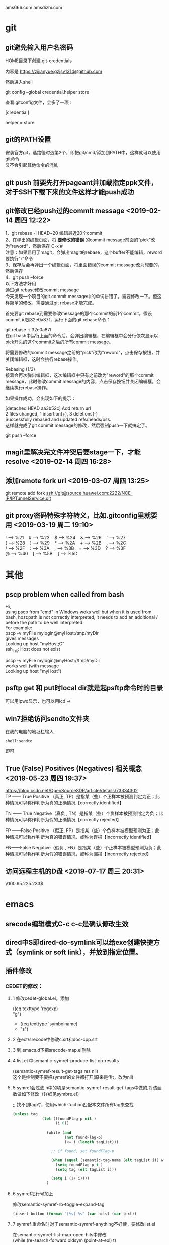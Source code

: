 #+ATTR_LATEX: :environment cn-article
#+LATEX_CLASS: article
#+LATEX_CLASS_OPTIONS: [UTF8,a4paper]
#+LATEX_HEADER: \usepackage[BoldFont,SlantFont,CJKsetspaces,CJKchecksingle]{xeCJK}
#+LATEX_HEADER: \XeTeXlinebreaklocale "zh"
#+LATEX_HEADER: \XeTeXlinebreakskip = 0pt plus 1pt
#+LATEX_HEADER: \setmainfont[Mapping=tex-text]{Times New Roman}
#+LATEX_HEADER: \setsansfont[Mapping=tex-text]{Arial}
#+LATEX_HEADER: \setmonofont{Courier New}
#+LATEX_HEADER: \setCJKmainfont{DFKai-SB}
#+LATEX_HEADER: \setCJKmonofont{MingLiU}
#+LATEX_HEADER: \usepackage{listings}

#+LATEX_HEADER: \tolerance=1000
#+LATEX_HEADER: \date{\today}
#+LATEX_HEADER: \title{Org导出中文PDF}
#+OPTIONS: \n:t
ams666.com amsdizhi.com
* git
** git避免输入用户名密码
HOME目录下创建.git-credentials

内容是 https://zijianyue:gzjsy1314@github.com

然后进入shell

git config --global credential.helper store

查看.gitconfig文件，会多了一项：

[credential]

    helper = store
    
** git的PATH设置
安装官方git，选路径时选第2个，即把git/cmd/添加到PATH中，这样就可以使用git命令
又不会引起其他命令的混乱

** git push 前要先打开pageant并加载指定ppk文件，对于SSH下载下来的文件这样才能push成功

** git修改已经push过的commit message <2019-02-14 周四 12:22>
1、git rebase -i HEAD~20 编辑最近20个commit 
2、在弹出的编辑页面，将 *要修改的错误* 的commit message前面的“pick”改为“reword”，然后保存 C-x #
   注意：如果启用了magit，会弹出magit的rebase，这个buffer不能编辑，reword要执行"r"命令
3、保存后会再弹出一个编辑页面，将里面错误的commit message改为想要的，然后保存 
4、git push --force
以下方法才好用
通过git rebase修改commit message
今天发现一个项目的git commit message中的单词拼错了，需要修改一下。但这样简单的修改，需要通过git rebase才能完成。

首先要git rebase到需要修改message的那个commit的前1个commit。假设commit id是32e0a87f，运行下面的git rebase命令：

git rebase -i 32e0a87f
在git bash中运行上面的命令后，会弹出编辑框，在编辑框中会分行依次显示以pick开头的这个commit之后的所有commit message。

将需要修改的commit message之前的"pick"改为"reword"，点击保存按钮，并关闭编辑框，这时会执行rebase操作。

Rebasing (1/3)
接着会再次弹出编辑框，这次编辑框中只有之前改为"reword"的那个commit message，此时修改commit message的内容，点击保存按钮并关闭编辑框，会继续执行rebase操作。

如果操作成功，会出现如下的提示：

[detached HEAD aa3b52c] Add return url
 2 files changed, 1 insertion(+), 3 deletions(-)
Successfully rebased and updated refs/heads/oss.
这样就完成了git commit message的修改，然后强制push一下就搞定了。

git push --force
** magit里解决完文件冲突后要stage一下，才能resolve <2019-02-14 周四 16:28>

** 添加remote fork url <2019-03-07 周四 13:25>
git remote add fork ssh://git@source.huawei.com:2222/NCE-IP/IPTunnelService.git

** git proxy密码特殊字符转义，比如.gitconfig里就要用 <2019-03-19 周二 19:10>
 ! --> %21    # --> %23    $ --> %24    & --> %26    ' --> %27
 ( --> %28    ) --> %29    * --> %2A    + --> %2B    , --> %2C
 / --> %2F    : --> %3A    ; --> %3B    = --> %3D    ? --> %3F
 @ --> %40    [ --> %5B    ] --> %5D
* 其他
** pscp problem when called from bash 

Hi,
using pscp from "cmd" in Windows woks well but when it is used from bash, host:path is not correctly interpreted, it needs to add an additional / before the path to be well interpreted.
For example:
pscp -v myFile mylogin@myHost:/tmp/myDir
gives messages
Looking up host "myHost;C"
ssh_init: Host does not exist

pscp -v myFile mylogin@myHost://tmp/myDir
works well (with message
Looking up host "myHost")

** psftp get 和 put时local dir就是起psftp命令时的目录
可以用lpwd显示，也可以用lcd \path\to\new\dir修改

** win7拒绝访问sendto文件夹
在我的电脑的地址栏输入
#+BEGIN_EXAMPLE
shell:sendto
#+END_EXAMPLE
即可

** True (False) Positives (Negatives) 相关概念 <2019-05-23 周四 19:37>
https://blog.csdn.net/OpenSourceSDR/article/details/73334302
TP —— True Positive （真正, TP）是指某（些）个正样本被预测判定为正；此种情况可以称作判断为真的正确情况【correctly identified】

TN —— True Negative（真负 , TN）是指某（些）个负样本被预测判定为负；此种情况可以称作判断为假的正确情况【correctly rejected】

FP ——False Positive （假正, FP）是指某（些）个负样本被模型预测为正；此种情况可以称作判断为真的错误情况，或称为误报【incorrectly identified】

FN——False Negative（假负 , FN）是指某（些）个正样本被模型预测为负；此种情况可以称作判断为假的错误情况，或称为漏报【incorrectly rejected】

** 访问远程主机的D盘 <2019-07-17 周三 20:31>
\\100.95.225.233\d$\gzj

* emacs
** srecode编辑模式C-c c-c是确认修改生效
** dired中S即dired-do-symlink可以给exe创建快捷方式（symlink or soft link），并放到指定位置。
** 插件修改

*** CEDET的修改：
  
**** 1 修改cedet-global.el，添加
 		      ((eq texttype 'regexp)
 		      "g")
+              ((eq texttype 'symbolname)
+               "s")
**** 2 在ect/srecode中修改c.srt和doc-cpp.srt
**** 3 到.emacs.d下把srecode-map.el删除
**** 4 list.el 中semantic-symref-produce-list-on-results
(semantic-symref-result-get-tags res nil)
这个是控制要不要把symref的文件都打开(原来是传t，改为nil)
**** 5 symref会过滤.h中的项是semantic-symref-result-get-tags中做的,对该函数做如下修改（详细见symbre.el）

		   ;; 找不到tag时，使用which-fuction匹配本文件所有tag来查找
#+BEGIN_SRC emacs-lisp
(unless tag
			 (let ((foundFlag-p nil )
				   (i 0))

			   (while (and
					   (not foundFlag-p)
					   (<= i (length tagList)))

				 ;; if found, set foundFlag-p
				 
				 (when (equal (semantic-tag-name (elt tagList i)) whichFunc)
				   (setq foundFlag-p t )
				   (setq tag (elt tagList i)))

				 (setq i (1+ i))))
			   )
#+END_SRC
		   

**** 6 symref把行号加上
修改semantic-symref-rb-toggle-expand-tag
#+BEGIN_SRC emacs-lisp
	    (insert-button (format "[%s] %s" (car hits) (car text))
#+END_SRC



**** 7 symref 重命名时对于semantic-symref-anything不好使，要修改list.el
在semantic-symref-list-map-open-hits中修改
	      (while (re-search-forward oldsym (point-at-eol) t)

**** 8 修改semantic-symref-anything 注释会被过滤的问题
  ;; 再找不到就创建一个空tag
			   (unless tag
				 (setq tag (semantic-tag "/* COMMENT */" 'variable))
				 (semantic--tag-put-property tag :filename (buffer-file-name)))


*** helm-files.el的修改
;; (require 'dired-x)

*** nlinum.el的修改
(defun nlinum--setup-window ()
  (let ((width (if (display-graphic-p)
                   (ceiling
                    (let ((width (nlinum--face-width 'linum)))
                      (if width
                          (/ (* nlinum--width 1.0 width)
                             (frame-char-width))
                        (/ (* nlinum--width 1.0
                              (nlinum--face-height 'linum))
                           (frame-char-height)))))
                 nlinum--width)))
    (set-window-margins nil (if nlinum-mode (if (< nlinum--width width)
												width
											  nlinum--width))
                        (cdr (window-margins)))))

*** comment-box功能
给代码加上块注释

*** <M-home>和<M-end>可以将其他窗口的光标移到开始或结尾

** dynamic-library-alist显示依赖的dll
** buffer中插入变量值
#+BEGIN_SRC emacs-lisp
 (insert (format "[%s] " (car hits)))
#+END_SRC
** 查看diff时，apply hunk可以把变更给取消
** 搭建emacs编译环境时
把C:/MinGW/msys/1.0/etc下的fstab.sample改名为fstab
XPM源码中的simx.h和xpm.h复制到 C:/MinGW/include/X11 下
** How to Undo the Unpushed Commits in Magit?
In Magit buffer *magit: ..*,

Hit x
Select origin/master
Above action will undo all the commits that haven’t been pushed to github.com. It will still preserve the modified states of the yet-to-be staged/committed files.

** magit部分提交修改
用tab展开修改，假如有多个hunk，在要提交的hunk上stage（s键），如果失败可能是无法单独提交该hunk

** 安装pygments
先安装python 2.7 或 3.4
再打开cmd 切换到pygments根目录执行c:\python34\python.exe setup.py install即可，有可能得先下载setuptools
确认版本
C:\Users\g00280886>C:\Python34\Scripts\pygmentize.exe -V
Pygments version 2.1, (c) 2006-2015 by Georg Brandl.

** .dir-locals.el具体实现有关函数hack-dir-local-variables
** c-forward-conditional是#if #end之间移动，不能带else，c-up-conditional是不同深度的#之间内外移动，可以带else
** sdcv词典放的位置 ~\.stardict\dic
** cscope处理不了文件中有extern c
** 编译rtags要在cygwin中装cmake openssl-dev libclang-static ncurse make.
** cygwin中装libglib是给sdcv用的
libglib-2.0.dll.a 要装32位版本的cygwin
** m-q 自动换行的用法
先设置(setq-default fill-column 80)，或者用快捷键c-x f，然后选中一段文字m-q
** ycmd编译
系统需求：CMAKE PYTHON34或27
下载ycmd和third-party(这个目录在运行ycmd后会有python lib的cache，比如python3的，如果直接拷贝使用的话，比如ycm_core.pyd是python2编译出来的，就会报错：Ycmd error: ycm_core library compiled for Python 2 but loaded in Python 3.)
在ycmd下新建目录ycmd-build，进去后起命令行cmake -G "Visual Studio 14" -DPATH_TO_LLVM_ROOT="C:/Program Files (x86)/LLVM" -DUSE_PYTHON2=OFF . ../cpp，成功后会生成一个VS的工程，用VS打开后编译 ycm_core ，成功后会在ycmd根目录下生成 ycm_core.pyd 和 libclang.dll ，这样emacs-ycmd就能用了
如果有c++ runtime error 把C:\Program Files\CMake\bin下的msvcp120.dll和msvcr120.dll改名(C:\Program Files\ImageMagick-6.9.1-Q16下还有一份)，保证全局只有一份
** 直接打开图片显示二进制
把dynamic-library-alist中指定的dll拷贝到emacs/bin目录下
** org
*** org-mode如何显示图片	
把图片放到org文件所在目录下
在org文件中填写文件名
并打开iimage-mode
c-l刷新即可
*** org-mode中使用截图												 
安装imagemagick，并勾选convert
通过org-download插件截图，配置org-download截图方法为imagemagick/convert
先用其他截图工具把截图保存到剪贴板后，用org-download-screenshot功能把截图放到org文件中
[[file:data/9d/672d37-da36-4d09-9713-4b5de0d2559a/screenshot_2017-12-20_11-52-21.png]]

*** org-mode导出html后换行变空格的解决办法
在org文件开头加
#+BEGIN_SRC
#+OPTIONS: \n:t
#+END_SRC
*** org checklist示例
m-s-ret复制 1. [ ] xxx新建 c-c c-c完成
1) [-] abc [50%]
   - [-] ddd [2/3]
     1) [ ] dasf
     2) [X] llll
     3) [X] asdfasd
   - [X] a;ll
2) [X] cde


1. [ ] t1
2. [X] t2


*** org 导出pdf
(1) CTeX版本: 下载地址http://www.ctex.org/CTeXDownload, 下载Full包

(2) 修改导出命令 (setq org-latex-pdf-process (quote ("xelatex -interaction nonstopmode -output-directory %o %f" "xelatex -interaction nonstopmode -output-directory %o %f" "xelatex -interaction nonstopmode -output-directory %o %f")))

(3) org文件头增加设置
#+BEGIN_SRC latex
  ,#+ATTR_LATEX: :environment cn-article
  ,#+LATEX_CLASS: article
  ,#+LATEX_CLASS_OPTIONS: [UTF8,a4paper]
  ,#+LATEX_HEADER: \usepackage[BoldFont,SlantFont,CJKsetspaces,CJKchecksingle]{xeCJK}
  ,#+LATEX_HEADER: \XeTeXlinebreaklocale "zh"
  ,#+LATEX_HEADER: \XeTeXlinebreakskip = 0pt plus 1pt
  ,#+LATEX_HEADER: \setmainfont[Mapping=tex-text]{Times New Roman}
  ,#+LATEX_HEADER: \setsansfont[Mapping=tex-text]{Arial}
  ,#+LATEX_HEADER: \setmonofont{Courier New}
  ,#+LATEX_HEADER: \setCJKmainfont{DFKai-SB}
  ,#+LATEX_HEADER: \setCJKmonofont{MingLiU}
  ,#+LATEX_HEADER: \usepackage{listings}

  ,#+LATEX_HEADER: \tolerance=1000
  ,#+LATEX_HEADER: \date{\today}
  ,#+LATEX_HEADER: \title{Org导出中文PDF}
#+END_SRC

(4) org文件保存成utf-8
(5) org-download-image-dir用默认设置，也就是图片要保存到org文件当前目录下，否则导出pdf会失败


*** org中输入代码段
快捷键 <s TAB
s	#+BEGIN_SRC ... #+END_SRC 
e	#+BEGIN_EXAMPLE ... #+END_EXAMPLE
q	#+BEGIN_QUOTE ... #+END_QUOTE 
v	#+BEGIN_VERSE ... #+END_VERSE 
c	#+BEGIN_CENTER ... #+END_CENTER 
l	#+BEGIN_LaTeX ... #+END_LaTeX 
L	#+LaTeX: 
h	#+BEGIN_HTML ... #+END_HTML 
H	#+HTML: 
a	#+BEGIN_ASCII ... #+END_ASCII 
A	#+ASCII: 
i	#+INDEX: line 
I	#+INCLUDE: line 

示例：
#+BEGIN_SRC c
  GPATH_PARM_ASSERT_RET_VAL((NULL != pstTopoGroup->pstPaths), GPATH_ERR);
  GPATH_PARM_ASSERT_RET_VAL((NULL != pThis), GPATH_ERR);

  GPATH_DBG_PRINT("[CALCI]: proc single topo_group, calcId[%u], batchId[%u], seq[%u], "
      "path_num[%u], deadlock[0x%x]",
      pstLspResult->uiCalcId,
      uiBatchId,
      ,*puiSeqNum,
      pstTopoGroup->ulPathNum,
      pstTopoGroup->bIsDeadLock);
#+END_SRC

*** helm列出所有标题命令 <2019-03-29 周五 15:39>
helm-org-in-buffer-headings

*** 加粗，斜体，下划线，行内代码，删除线 <2019-05-31 周五 14:23>
*加粗* /斜体/ _下划线_ =code= ~code~

+删除线+

分别对应 
(* / _ = ~ +)

** 指定某目录下的.h文件都按c++ mode显示
目录下创建.dir-locals.el，内容：
((c-mode . ((mode . c++))))

** cquery补丁include时
要#include "或者#include < 然后输入要补全的文件名才会出补全，注意只有单边符号

** 用外部程序打开
用helm-find-file打开当前目录后找到要打开的文件，按C-c X使用默认的外部程序打开，emacs本身的!或者&在26.1不好用了

** 要获取Visual studio的环境变量包含路径
执行cquery编译路径下的./waf configure,然后看build目录下生成的conf.log中的INCLUDE

** makefile类文件里去定义某个宏用-U

** ccls编译
on windows
安装msys64 运行 minwg64 先更新库pacman -Syu
pacman -S mingw-w64-x86_64-clang mingw-w64-x86_64-cmake mingw-w64-x86_64-jq mingw-w64-x86_64-ninja mingw-w64-x86_64-ncurses
git clone --depth=1 --recursive https://github.com/MaskRay/ccls
mkdir build
cd build
cmake .. -G Ninja  -DSYSTEM_CLANG=ON -DCMAKE_CXX_FLAGS=-D__STDC_FORMAT_MACROS -DCMAKE_EXPORT_COMPILE_COMMANDS=YES
cmake --build  .

PS. msys64的代理设置g:\msys64\home\g00280886\.bashrc中添加
*** 使用VS2017编译
安装步骤
第一步：安装VS2017最新版，安装时勾选上CMake

第二步：编译clang

打开 适用于VS2017的x64本机工具命令提示这个cmd

// 下载源码
git clone https://mirrors.tuna.tsinghua.edu.cn/git/llvm/llvm.git
git clone https://mirrors.tuna.tsinghua.edu.cn/git/llvm/clang.git llvm/tools/clang
// 进入目录
cd llvm

// 生成
cmake -H. -BRelease -G Ninja -DCMAKE_BUILD_TYPE=Release -DBUILD_SHARED_LIBS=ON -DLLVM_TARGETS_TO_BUILD=X86 -DCMAKE_CXX_COMPILER=cl -DCMAKE_C_COMPILER=cl
// 编译
ninja -C Release clangFormat clangFrontendTool clangIndex clangTooling clang clang-cl (加上 -j 1 减少并行任务数量避免卡死 ,用-j1這樣會很慢，可以嘗試 -DLLVM_PARALLEL_LINK_JOBS=1)
第三步：编译ccls

// 下载代码
git clone  --recursive https://github.com/MaskRay/ccls
// 生成
cd ccls
cmake -H. -BRelease -G Ninja -DCMAKE_BUILD_TYPE=Release -DCMAKE_CXX_COMPILER=clang-cl -DSYSTEM_CLANG=On -DCMAKE_PREFIX_PATH="g:/llvm/Release;g:/llvm/Release/tools/clang;g:/llvm;g:/llvm/tools/clang"
// 构建
ninja -C Release
-DCMAKE_PREFIX_PATH 对照自己的路径修改。

*** lsp-java <2019-01-15 周二 11:19>
要在C:\Users\g00280886\.m2目录下放私服的settings.xml

*** gradle proxy <2019-03-18 周一 14:30>
There are 2 ways for using Gradle behind a proxy :

Add arguments in command line
(From Guillaume Berche's post)

Add these arguments in your gradle command :

-Dhttp.proxyHost=your_proxy_http_host -Dhttp.proxyPort=your_proxy_http_port
or these arguments if you are using https :

-Dhttps.proxyHost=your_proxy_https_host -Dhttps.proxyPort=your_proxy_https_port
Add lines in gradle configuration file
in gradle.properties add the following lines :

systemProp.http.proxyHost=your_proxy_http_host
systemProp.http.proxyPort=your_proxy_http_port
systemProp.https.proxyHost=your_proxy_https_host
systemProp.https.proxyPort=your_proxy_https_port
(for gradle.properties file location, please refer to official documentation https://docs.gradle.org/current/userguide/build_environment.html
** all-the-icons装上后还有乱码？ <2019-01-17 周四 17:06>

** .bashrc不能放到C:\Users\工号，会影响 git bash <2019-01-18 周五 14:38>

** lsp-java <2019-01-21 周一 13:08>

***  <2019-01-24 周四 10:51>要用maven的编译命令先编译mvn clean install -Dmaven.test.skip=true -Dcheckstyle.skip=true后，才能正常跳转，否则有些import不正常

*** 有时候增量的索引更新不准确时，手动执行c-u lsp-java-build-project全量更新 <2019-01-24 周四 10:51>

** TODO 待解决或者研究的功能或插件 <2019-01-22 周二 16:56>

*** TODO 分窗口情况下，tabbar中会多出类似"helm gtags"的标签 <2019-01-22 周二 16:56>
改用ivy
*** TODO lsp-java无法跳转到local_repo中的符号 <2019-01-24 周四 11:34>
研究一下lsp-java的args
*** TODO yasnippets在.后面不应该出现 <2019-01-28 周一 09:50>

*** TODO git-for-emacs的使用有问题，导致在emacs里很慢 <2019-01-28 周一 14:24>

*** TODO 看org-plus-contrib都有啥功能 <2019-02-14 周四 19:42>

*** TODO pdf-tools <2019-02-14 周四 19:42>

*** TODO emax及msys2环境的使用 <2019-02-14 周四 19:42>
1. msys2的GIT有问题，Git用Windows版的，在/etc/pacman.conf加入如下内容安装这个版本的Git------经验证不好用
[git-for-windows]
# SigLevel = Optional TrustedOnly
SigLevel = Never
Server = https://dl.bintray.com/git-for-windows/pacman/$arch
2. 可以用清华的源加速MSYS2的使用。具体改两个地方就行：
# /etc/pacman.d/mirrorlist.mingw64
Server = https://mirrors.tuna.tsinghua.edu.cn/msys2/mingw/x86_64
# /etc/pacman.d/mirrorlist.msys
Server = https://mirrors.tuna.tsinghua.edu.cn/msys2/msys/$arch
*** TODO 长行性能<2019-02-25 周一 14:38>
** magit <2019-01-28 周一 10:15>
*** magit部分提交修改
用tab展开修改，假如有多个hunk，在要提交的hunk上stage（s键），如果失败可能是无法单独提交该hunk
*** magit pull or push 卡住，按$发现Store key in cache? (y/n) <2019-01-28 周一 10:16>
可以打开Putty工具，输入git@source.huawei.com 端口号2222 SSH协议，然后按yes cache the key
*** from mybase <2019-07-06 周六 15:48>
1.Reset head 选 origin/master可以撤消COMMIT恢复到unstage状态

2.How to Undo the Unpushed Commits in Magit?
Oct 15th, 2014 | Comments

In Magit buffer *magit: ..*,

Hit x
Select origin/master
Above action will undo all the commits that haven’t been pushed to github.com. It will still preserve the modified states of the yet-to-be staged/committed files.

3.git revert和git reset的区别
标签： gitstring
2012-06-14 20:56 55375人阅读 评论(4) 收藏 举报
 分类：  版本控制（44）  
原文：http://blog.csdn.net/koffuxu/article/details/6731876
git revert 是撤销某次操作，此次操作之前的commit都会被保留
git reset 是撤销某次提交，但是此次之后的修改都会被退回到暂存区
具体一个例子，假设有三个commit， git st:
commit3: add test3.c
commit2: add test2.c
commit1: add test1.c
当执行git revert HEAD~1时， commit2被撤销了
git log可以看到：
commit1：add test1.c
commit3：add test3.c
git status 没有任何变化
如果换做执行git reset --soft(默认) HEAD~1后，运行git log
commit2: add test2.c
commit1: add test1.c
运行git status， 则test3.c处于暂存区，准备提交。
如果换做执行git reset --hard HEAD~1后，
显示：HEAD is now at commit2，运行git log
commit2: add test2.c
commit1: add test1.c
运行git st， 没有任何变化
另外：
git revert <commit log string>是撤消该commit，作为一个新的commit。


magit 里执行magit-reset-soft输入HEAD~1，即撤消commit并恢复到stage状态


4.命令行clone指定分支
git clone -b <branch> remote url 


5 切换分支
b b     (magit-checkout)

6 stage多个可用鼠标划过

7. submodule如何下载
git submodule init
git submodule update

8.查看指定目录下的 status

git status [path]
比如当前目录下的 status:

git status .

9。有时PULL下来某个目录冲突解决不了，可以用以下命令
mergetool
然后选r表示remotea或者l表示local

10 同步forkfrom的新分支 ，用fetch all remotes，前提是添加了forkfrom路径，如果要同步远端的分支删除就勾上-p prune deleted branch
这样forkfrom中的分支就更新了，再用checkout new branch(b c)切换到新分支，push到origin即完成了同步

push的时候如果遇到 binary hook报错就上isource去工程设置里把Enable binary file gate去掉



** markdown语法 <2019-01-31 周四 19:52>
插入代码 
``` python
code
```
** 通过node npm命令安装bash-language-server报tree-sitter unable to verify the first certificate <2019-03-18 周一 16:09>
要增加以下环境变量
set NODE_TLS_REJECT_UNAUTHORIZED=0
** npm卸载命令 <2019-03-18 周一 16:40>
npm uninstall typescript -g
** pdf-tools 研究

** MAC版本使用注意 <2019-01-25 Fri 13:56>
要安装 brew cask install emacs,先brew tap railwaycat/emacsmacport切换源，这个版本用的carbon库，tabbar的显示正常

修改~/.bash_profile并sourc~/.bash_profile这样终端输入emacs或者emacs -Q就能启动GUI版本,这段也要加到~/.bashrc中，这样emacs中的shell中的emacs命令也会关联到新版本
# 在终端下打开文件,替换命令行默认的emacs
alias emacs="${EMACS_HOME}/Emacs"
# GUI方式打开文件
alias e="${EMACS_HOME}/bin/emacsclient -n"

** ssh自动添加hostkey到know_hosts <2019-01-25 Fri 20:31>
当我们用ssh连接到其他linux平台时，会遇到以下提示：

The authenticity of host ‘git.sws.com (10.42.1.88)’ can’t be established. 
ECDSA key fingerprint is 53:b9:f9:30:67:ec:34:88:e8:bc:2a:a4:6f:3e:97:95. 
Are you sure you want to continue connecting (yes/no)? yes 
而此时必须输入yes，连接才能建立。

但其实我们可以在ssh_config配置文件中配置此项，

打开/etc/ssh/ssh_config文件：

找到： 
# StrictHostKeyChecking ask 
修改为 
StrictHostKeyChecking no

这个选项会自动的把 想要登录的机器的SSH pub key 添加到 /root/.ssh/know_hosts 中。

** 不好用的功能 <2019-01-25 Fri 22:20>

** 安装brew install emacs-mac后的提示记录 <2019-01-27 Sun 23:16>
This is YAMAMOTO Mitsuharu's "Mac port" addition to
GNU Emacs 26. This provides a native GUI support for Mac OS X
10.6 - 10.14. After installing, see README-mac and NEWS-mac
in /usr/local/opt/emacs-mac for the port details.

Emacs.app was installed to:
  /usr/local/opt/emacs-mac

To link the application to default Homebrew App location:
  ln -s /usr/local/opt/emacs-mac/Emacs.app /Applications
Other ways please refer:
  https://github.com/railwaycat/homebrew-emacsmacport/wiki/Alternative-way-of-place-Emacs.app-to-Applications-directory

For an Emacs.app CLI starter, see:
  https://gist.github.com/4043945

另外安装好后，在~/.bash_profile和~/.bashrc中添加以下语句，bash_profile是给终端用的，
要source一下并重启终端才生效，后面是emacs启动后shell使用的不用source
EMACS_HOME=/Applications/Emacs.app/Contents/MacOS
# 在终端下打开文件,替换命令行默认的emacs
alias emacs="${EMACS_HOME}/Emacs"

** mew config <2019-02-01 Fri 22:44>
pop方式
(setq mew-pop-user "zijianyue")  ;; (user-login-name)
(setq mew-pop-server "pop.163.com")    ;; if not localhost
(setq mew-pop-auth 'pass)              ;防止APOP password is not supported by this server
debug
(setq mew-debug t)
 '(mew-pop-delete nil)

32694438@qq.com imap密码 mgtplcpnbelmbjcc
** tabbar过滤buffer <2019-02-03 Sun 00:29>
#+BEGIN_SRC elisp 
 (defun tabbar-gzj-inhibit-function ()
   ""
   (member (buffer-name)
           (list "*helm gtags*" "")))
 (add-to-list 'tabbar-inhibit-functions 'tabbar-gzj-inhibit-function)

 (defun tabbar-line-fset ()
   "Return the header line templates that represent the tab bar.
 Inhibit display of the tab bar in current window if any of the
 `tabbar-inhibit-functions' return non-nil."
   (cond
    ((run-hook-with-args-until-success 'tabbar-inhibit-functions)
     ;; Don't show the tab bar.
     (setq header-line-format nil))
    ((tabbar-current-tabset t)
     ;; When available, use a cached tab bar value, else recompute it.
     (or (tabbar-template tabbar-current-tabset)
         (tabbar-line-format tabbar-current-tabset)))))

 (fset 'tabbar-line 'tabbar-line-fset)
#+END_SRC

** gtags 过滤 <2019-02-03 Sun 11:38>
~/.globalrc编写skip时不要写在最前，也不要写在最后

** c-x c-t上下两行互换 <2019-04-13 周六 15:39>
* python 
** 有用的网址
PEP 索引的网址是： http://python.org/dev/peps.
** pip带proxy
在CMD命令行输入：
set http_proxy=http://g00280886:gzj2hzt;@szxmwg17-ga:8080
set https_proxy=http://g00280886:gzj2hzt;@szxmwg17-ga:8080

export http_proxy=http://g00280886:gzj2hzt;@szxmwg17-ga:8080
export https_proxy=http://g00280886:gzj2hzt;@szxmwg17-ga:8080
bash里面set改成export
然后
pip install python-language-server[all]==0.20.0
[all]是把所有扩展也装上，==0.20.0是指定安装版本
** python windowserror 5
在用python删除文件的时候，一直报这个错误，查了 error5的错误是 拒绝访问。那么是删除权限不够？用管理员，一样的错误。后来才发现原来文件是只读属性。所以导致无法操作。

去掉只读属性就好。在rmtree操作前os.chmod( filename, stat.S_IWRITE )

import os
import stat
os.chmod( filename, stat.S_IWRITE )
附上 windows error错误代码：

0操作成功完成。
1功能错误。
2系统找不到指定的文件。
3系统找不到指定的路径。
4系统无法打开文件。
5拒绝访问。
6句柄无效。
7存储控制块被损坏。
8存储空间不足，无法处理此命令。
9存储控制块地址无效。
10环境错误。
11试图加载格式错误的程序。
12访问码无效。
13数据无效。
14存储器不足，无法完成此操作。
15系统找不到指定的驱动器。
16无法删除目录。
17系统无法将文件移到不同的驱动器。
18没有更多文件。
19介质受写入保护。
20系统找不到指定的设备。
21设备未就绪。
22设备不识别此命令。
23数据错误(循环冗余检查)。
24程序发出命令，但命令长度不正确。
25驱动器无法找出磁盘上特定区域或磁道的位置。
26无法访问指定的磁盘或软盘。
27驱动器找不到请求的扇区。
28打印机缺纸。
29系统无法写入指定的设备。
30系统无法从指定的设备上读取。
31连到系统上的设备没有发挥作用。
32进程无法访问文件，因为另一个程序正在使用此文件。
33进程无法访问文件，因为另一个程序已锁定文件的一部分。
36用来共享的打开文件过多。
38到达文件结尾。
39磁盘已满。
50不支持网络请求。
51远程计算机不可用。
52在网络上已有重复的名称。
53找不到网络路径。
54网络忙。
55指定的网络资源或设备不再可用。
56已到达网络BIOS命令限制。
57网络适配器硬件出错。
58指定的服务器无法运行请求的操作。
59发生意外的网络错误。
60远程适配器不兼容。
61打印机队列已满。
62无法在服务器上获得用于保存待打印文件的空间。
63删除等候打印的文件。
64指定的网络名不再可用。
65拒绝网络访问。
66网络资源类型错误。
67找不到网络名。
68超过本地计算机网卡的名称限制。
69超出网络BIOS会话限制。
70远程服务器已暂停，或正在启动过程中。
71当前已无法再同此远程计算机连接，因为已达到计算机的连接数目极限。
72已暂停指定的打印机或磁盘设备。
80文件存在。
82无法创建目录或文件。
83INT24失败。
84无法取得处理此请求的存储空间。
85本地设备名已在使用中。
86指定的网络密码错误。
87参数错误。
88网络上发生写入错误。
89系统无法在此时启动另一个进程。
100无法创建另一个系统信号灯。
101另一个进程拥有独占的信号灯。
102已设置信号灯且无法关闭。
103无法再设置信号灯。
104无法在中断时请求独占的信号灯。
105此信号灯的前一个所有权已结束。
107程序停止，因为替代的软盘未插入。
108磁盘在使用中，或被另一个进程锁定。
109管道已结束。
110系统无法打开指定的设备或文件。
111文件名太长。
112磁盘空间不足。
113无法再获得内部文件的标识。
114目标内部文件的标识不正确。
117应用程序制作的IOCTL调用错误。
118验证写入的切换参数值错误。
119系统不支持请求的命令。
120此功能只被此系统支持。
121信号灯超时时间已到。
122传递到系统调用的数据区太小。
123文件名、目录名或卷标语法不正确。
124系统调用级别错误。
125磁盘没有卷标。
126找不到指定的模块。
127找不到指定的程序。
128没有等候的子进程。
130试图使用操作(而非原始磁盘I/O)的已打开磁盘分区的文件句柄。
131试图移动文件指针到文件开头之前。
132无法在指定的设备或文件上设置文件指针。
133包含先前加入驱动器的驱动器无法使用JOIN或SUBST命令。
134试图在已被合并的驱动器上使用JOIN或SUBST命令。
135试图在已被合并的驱动器上使用JOIN或SUBST命令。
136系统试图解除未合并驱动器的JOIN。
137系统试图解除未替代驱动器的SUBST。
138系统试图将驱动器合并到合并驱动器上的目录。
139系统试图将驱动器替代为替代驱动器上的目录。
140系统试图将驱动器合并到替代驱动器上的目录。
141系统试图替代驱动器为合并驱动器上的目录。
142系统无法在此时运行JOIN或SUBST。
143系统无法将驱动器合并到或替代为相同驱动器上的目录。
144目录并非根目录下的子目录。
145目录非空。
146指定的路径已在替代中使用。
147资源不足，无法处理此命令。
148指定的路径无法在此时使用。
149企图将驱动器合并或替代为驱动器上目录是上一个替代的目标的驱动器。
150系统跟踪信息未在CONFIG.SYS文件中指定，或不允许跟踪。
151为DosMuxSemWait指定的信号灯事件个数错误。
152DosMuxSemWait不可运行。已设置过多的信号灯。
153DosMuxSemWait清单错误。
154输入的卷标超过目标文件系统的长度限制155无法创建另一个线程。
156接收进程已拒绝此信号。
157段已被放弃且无法锁定。
158段已解除锁定。
159线程标识的地址错误。
160传递到DosExecPgm的参数字符串错误。
161指定的路径无效。
162信号已暂停。
164无法在系统中创建更多的线程。
167无法锁定文件区域。
170请求的资源在使用中。
173对于提供取消区域进行锁定的请求不明显。
174文件系统不支持锁定类型的最小单元更改。
180系统检测出错误的段号。
183当文件已存在时，无法创建该文件。
186传递的标志错误。
187找不到指定的系统信号灯名称。
196操作系统无法运行此应用程序。
197操作系统当前的配置不能运行此应用程序。
199操作系统无法运行此应用程序。
200代码段不可大于或等于64K。
203操作系统找不到已输入的环境选项。
205命令子树中的进程没有信号处理程序。
206文件名或扩展名太长。
207第2环堆栈已被占用。
208没有正确输入文件名通配符*或?，或指定过多的文件名通配符。
209正在发送的信号错误。
210无法设置信号处理程序。
212段已锁定且无法重新分配。
214连到该程序或动态链接模块的动态链接模块太多。
215无法嵌套调用LoadModule。
230管道状态无效。
231所有的管道实例都在使用中。
232管道正在关闭中。
233管道的另一端上无任何进程。
234更多数据可用。
240取消会话。
254指定的扩展属性名无效。
255扩展属性不一致。
258等待的操作过时。
259没有可用的数据了。
266无法使用复制功能。
267目录名无效。
275扩展属性在缓冲区中不适用。
276装在文件系统上的扩展属性文件已损坏。
277扩展属性表格文件已满。
278指定的扩展属性句柄无效。
282装入的文件系统不支持扩展属性。
288企图释放并非呼叫方所拥有的多用户终端运行程序。
298发向信号灯的请求过多。
299仅完成部分的ReadProcessMemoty或WriteProcessMemory请求。
300操作锁定请求被拒绝。
301系统接收了一个无效的操作锁定确认。
487试图访问无效的地址。
534算术结果超过32位。
535管道的另一端有一进程。
536等候打开管道另一端的进程。
994拒绝访问扩展属性。
995由于线程退出或应用程序请求，已放弃I/O操作。
996重叠I/O事件不在信号状态中。
997重叠I/O操作在进行中。
998内存分配访问无效。
999错误运行页内操作。
* Intellij <2019-03-20 周三 16:10>
** 怎么避免  import java.utils.* <2019-03-20 周三 16:11>
Intellij Idea  工具在java文件中怎么避免  import java.utils.* 这样的导入方式,不推崇导入 *这样的做法

       settings 》Code Style 》Java   
       class count to use import with '*'      设置500
       Names count to use static import with '*'   设置500

      设置多少大家自己来设置
* 编译器学习

[[file:编译器部门要求/screenshot_2018-07-24_11-41-25.png]]
** 编译器处理流程
1.预处理(Prepreocess): import, macro, 预处理指令...
2.词法分析:(Lexical Analysis):将预处理过的代码文本转化成Toke流
3.语法分析:(Semantic Analysis):验证语法是否正确,生成语意节点,组合成抽象语法树.(AST)
4.静态分析:(static Analysis):类型检查,找出非语法错误.
5.代码生成:(CodeGen-IR):生成 LLVM-JR(汇编)
** llvm三阶段

[[file:编译器学习/screenshot_2018-09-07_16-51-04.png]]
** llvm IR三种格式
LLVM IR主要有三种格式：一种是在内存中的编译中间语言；一种是硬盘上存储的二进制中间语言（以.bc结尾），最后一种是可读的中间格式（以.ll结尾）。这三种中间格式是完全相等的。
** 流程（Pass）
* python 
** 有用的网址
PEP 索引的网址是： http://python.org/dev/peps.
** pip安装和升级
# install command line tools
$ xcode-select --install
 
# if pip not installed
$ sudo easy_install pip
 
# show current pip version
$ pip --version
 
# upgrade pip
$ sudo pip install --upgrade pip
* MAC使用
** 截屏
如果是截取全屏，用 shift+command+3 就可以快速截取整个屏幕，截图自动保存在桌面，文件名为截取时间，格式为png

如果是截取部分屏幕，用 shift+command+4 ，此时，鼠标显示会变成一个十字光标，此时可以任意选择自己想要截取的部分屏幕，之后松开鼠标，截图就成功了，截图自动保存在桌面，文件名为截取时间，格式为png
** 终端报错
-bash: /etc/profile: Permission denied in Terminal
解决办法
sudo chmod 755 /etc/profile
** Mac显示隐藏文件快捷键
96  Vergil_wj 
2017.05.17 09:07* 字数 111 阅读 7449评论 2喜欢 2
第一种:
在 macOS Sierra，我们可以使用快捷键 ⌘⇧.(Command + Shift + .) 来快速（在 Finder 中）显示和隐藏隐藏文件了。

第二种:
在终端使用:

//显示隐藏文件
defaults write com.apple.finder AppleShowAllFiles -bool true
//不显示隐藏文件
defaults write com.apple.finder AppleShowAllFiles -bool false

最后需要重启Finder:

重启Finder：窗口左上角的苹果标志-->强制退出-->Finder-->重新启动
* JAVA <2019-09-11 周三 22:57>
** spring <2019-09-11 周三 22:59>
***  <2019-09-11 周三 23:03>IOC方式：
对象的生命周期由Spring来管理，直接从Spring那里去获取一个对象。 IOC是反转控制 (Inversion Of Control)的缩写，就像控制权从本来在自己手里，交给了Spring。

在 Packge【pojo】下新建一个【Source】类：package pojo;
#+BEGIN_SRC java
public class Source {  
    private String fruit;   // 类型
    private String sugar;   // 糖分描述
    private String size;    // 大小杯    
    /* setter and getter */
}
#+END_SRC
在 【src】 目录下新建一个 【applicationContext.xml】 文件，通过 xml 文件配置的方式装配我们的 bean<?xml version="1.0" encoding="UTF-8"?>
#+BEGIN_SRC html
<beans xmlns="http://www.springframework.org/schema/beans"
       xmlns:xsi="http://www.w3.org/2001/XMLSchema-instance"
       xsi:schemaLocation="http://www.springframework.org/schema/beans http://www.springframework.org/schema/beans/spring-beans.xsd">

    <bean name="source" class="pojo.Source">
        <property name="fruit" value="橙子"/>
        <property name="sugar" value="多糖"/>
        <property name="size" value="超大杯"/>
    </bean>
</beans>
#+END_SRC
在 Packge【test】下新建一个【TestSpring】类：package test;
#+BEGIN_SRC java

import org.junit.Test;
import org.springframework.context.ApplicationContext;
import org.springframework.context.support.ClassPathXmlApplicationContext;
import pojo.Source;

public class TestSpring {

    @Test
    public void test(){
        ApplicationContext context = new ClassPathXmlApplicationContext(
                new String[]{"applicationContext.xml"}
        );

        Source source = (Source) context.getBean("source");
        System.out.println(source.getFruit());
        System.out.println(source.getSugar());
        System.out.println(source.getSize());
    }
}
#+END_SRC
*** AOP <2019-09-11 周三 23:07>

Spring AOP 简介如果说 IoC 是 Spring 的核心，那么面向切面编程就是 Spring 最为重要的功能之一了，在数据库事务中切面编程被广泛使用。
AOP 即 Aspect Oriented Program 面向切面编程首先，在面向切面编程的思想里面，把功能分为核心业务功能，和周边功能。
所谓的核心业务，比如登陆，增加数据，删除数据都叫核心业务
所谓的周边功能，比如性能统计，日志，事务管理等等周边功能
在 Spring 的面向切面编程AOP思想里，即被定义为切面在面向切面编程AOP的思想里面，核心业务功能和切面功能分别独立进行开发，然后把切面功能和核心业务功能 "编织" 在一起，这就叫AOP

AOP 的目的AOP能够将那些与业务无关，却为业务模块所共同调用的逻辑或责任（例如事务处理、日志管理、权限控制等）封装起来，便于减少系统的重复代码，降低模块间的耦合度，并有利于未来的可拓展性和可维护性。

AOP 当中的概念：
切入点（Pointcut）在哪些类，哪些方法上切入（where）通知（Advice）在方法执行的什么时间（when:方法前/方法后/方法前后）做什么（what:增强的功能）
切面（Aspect）切面 = 切入点 + 通知，通俗点就是：在什么时机，什么地方，做什么增强！
织入（Weaving）把切面加入到对象，并创建出代理对象的过程。（由 Spring 来完成）